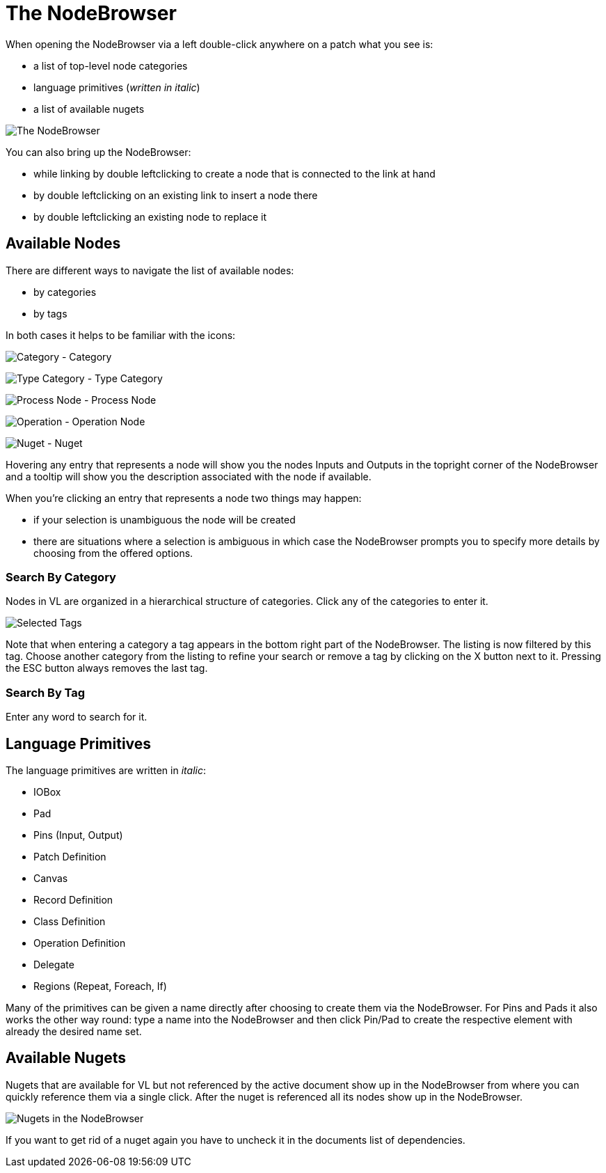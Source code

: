 = The NodeBrowser

When opening the NodeBrowser via a left double-click anywhere on a patch what you see is:

* a list of top-level node categories
* language primitives (_written in italic_)
* a list of available nugets

image::vl-graybook-Nodebrowser-Nodebrowser.png[alt="The NodeBrowser"]

You can also bring up the NodeBrowser:

- while linking by double leftclicking to create a node that is connected to the link at hand
- by double leftclicking on an existing link to insert a node there
- by double leftclicking an existing node to replace it

== Available Nodes
There are different ways to navigate the list of available nodes:

* by categories
* by tags

In both cases it helps to be familiar with the icons: 

image:vl-graybook-Nodebrowser-Icon-Category.png[alt="Category"] - Category

image:vl-graybook-Nodebrowser-Icon-Type.png[alt="Type Category"] - Type Category

image:vl-graybook-Nodebrowser-Icon-Process.png[alt="Process Node"] - Process Node

image:vl-graybook-Nodebrowser-Icon-Operation.png[alt="Operation"] - Operation Node

image:vl-graybook-Nodebrowser-Icon-Nuget.png[alt="Nuget"] - Nuget

Hovering any entry that represents a node will show you the nodes Inputs and Outputs in the topright corner of the NodeBrowser and a tooltip will show you the description associated with the node if available. 

When you're clicking an entry that represents a node two things may happen:

* if your selection is unambiguous the node will be created
* there are situations where a selection is ambiguous in which case the NodeBrowser prompts you to specify more details by choosing from the offered options.

=== Search By Category
Nodes in VL are organized in a hierarchical structure of categories. Click any of the categories to enter it. 

image::vl-graybook-Nodebrowser-Tags.png[alt="Selected Tags"]

Note that when entering a category a tag appears in the bottom right part of the NodeBrowser. The listing is now filtered by this tag. Choose another category from the listing to refine your search or remove a tag by clicking on the X button next to it. Pressing the ESC button always removes the last tag.

=== Search By Tag
Enter any word to search for it.

== Language Primitives
The language primitives are written in _italic_: 

* IOBox
* Pad
* Pins (Input, Output)
* Patch Definition
* Canvas
* Record Definition
* Class Definition
* Operation Definition
* Delegate
* Regions (Repeat, Foreach, If)

Many of the primitives can be given a name directly after choosing to create them via the NodeBrowser. For Pins and Pads it also works the other way round: type a name into the NodeBrowser and then click Pin/Pad to create the respective element with already the desired name set. 

== Available Nugets
Nugets that are available for VL but not referenced by the active document show up in the NodeBrowser from where you can quickly reference them via a single click. After the nuget is referenced all its nodes show up in the NodeBrowser.

image::vl-graybook-Nodebrowser-Nugets.png[alt="Nugets in the NodeBrowser"]

If you want to get rid of a nuget again you have to uncheck it in the documents list of dependencies. 
